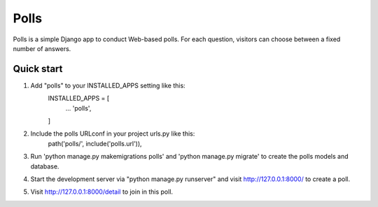 =====
  Polls
=====

Polls is a simple Django app to conduct Web-based polls. For each question, visitors can choose between a fixed number of answers.

Quick start
--------------

1. Add "polls" to your INSTALLED_APPS setting like this:
    INSTALLED_APPS = [
            ...
            'polls',
    ]

2. Include the polls URLconf in your project urls.py like this:
    path('polls/', include('polls.url')),

3. Run 'python manage.py makemigrations polls' and  'python manage.py migrate' to create the polls models and database.

4. Start the development server via "python manage.py runserver" and visit http://127.0.0.1:8000/ to create a poll.

5. Visit http://127.0.0.1:8000/detail to join in this poll.
